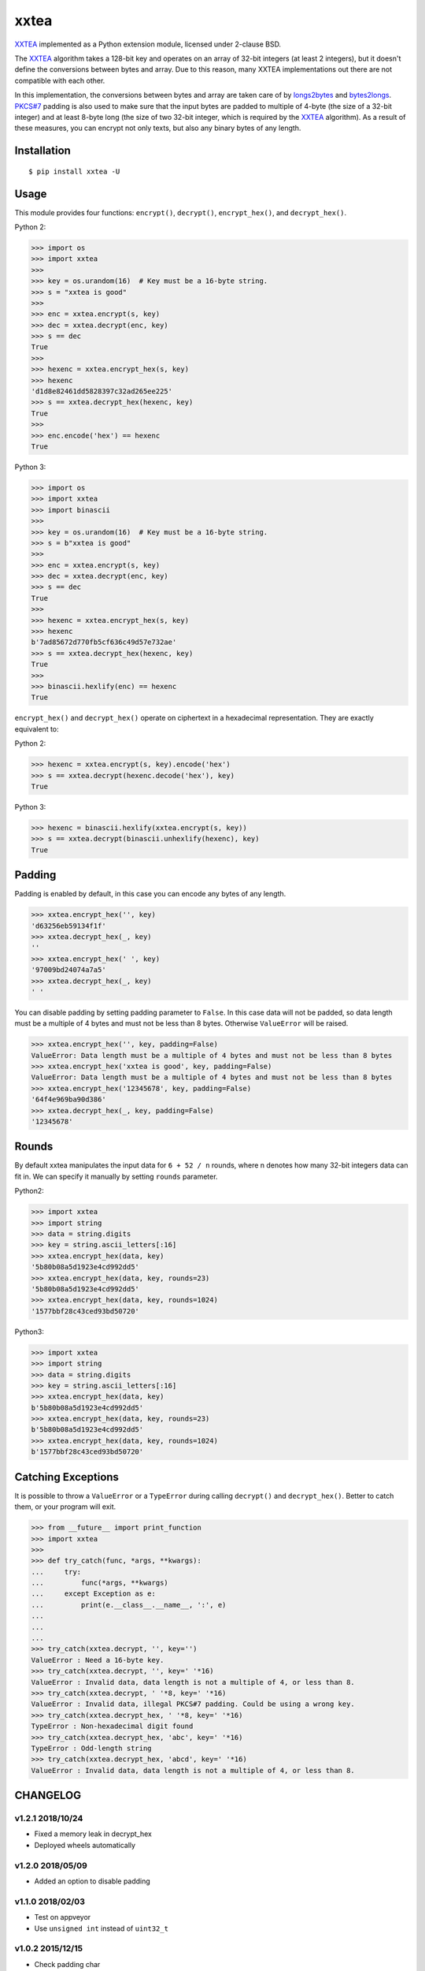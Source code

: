 xxtea |travis-badge| |appveyor-badge| |pypi-badge| |supported-pythons-badge| |license-badge|
==============================================================================================

.. |travis-badge| image:: https://travis-ci.org/ifduyue/xxtea.svg
   :target: https://travis-ci.org/ifduyue/xxtea

.. |appveyor-badge| image:: https://ci.appveyor.com/api/projects/status/mitcnsayvbr10gt4?svg=true
   :target: https://ci.appveyor.com/project/duyue/xxtea
   :alt: Appveyor Build Status

.. |pypi-badge| image:: https://img.shields.io/pypi/v/xxtea.svg
   :target: https://pypi.python.org/pypi/xxtea
   :alt: Latest Version

.. |supported-pythons-badge| image:: https://img.shields.io/pypi/pyversions/xxtea.svg
    :target: https://pypi.python.org/pypi/xxtea
    :alt: Supported Python versions

.. |license-badge| image:: https://img.shields.io/pypi/l/xxtea.svg
    :target: https://pypi.python.org/pypi/xxtea
    :alt: License

.. _XXTEA: http://en.wikipedia.org/wiki/XXTEA
.. _longs2bytes: https://github.com/ifduyue/xxtea/blob/master/xxtea.c#L130
.. _bytes2longs: https://github.com/ifduyue/xxtea/blob/master/xxtea.c#L102
.. _PKCS#7: http://en.wikipedia.org/wiki/Padding_%28cryptography%29#PKCS7

XXTEA_ implemented as a Python extension module, licensed under 2-clause BSD.

The XXTEA_ algorithm takes a 128-bit key and operates on an array of 32-bit
integers (at least 2 integers), but it doesn't define the conversions between
bytes and array. Due to this reason, many XXTEA implementations out there are
not compatible with each other.

In this implementation,  the conversions between bytes and array are
taken care of by longs2bytes_ and bytes2longs_. `PKCS#7`_ padding is also used
to make sure that the input bytes are padded to multiple of 4-byte (the size
of a 32-bit integer) and at least 8-byte long (the size of two 32-bit integer,
which is required by the XXTEA_ algorithm). As a result of these measures,
you can encrypt not only texts, but also any binary bytes of any length.


Installation
-------------

::

    $ pip install xxtea -U


Usage
-----------

This module provides four functions: ``encrypt()``, ``decrypt()``,
``encrypt_hex()``, and ``decrypt_hex()``.

Python 2:

.. code-block:: python

    >>> import os
    >>> import xxtea
    >>>
    >>> key = os.urandom(16)  # Key must be a 16-byte string.
    >>> s = "xxtea is good"
    >>>
    >>> enc = xxtea.encrypt(s, key)
    >>> dec = xxtea.decrypt(enc, key)
    >>> s == dec
    True
    >>>
    >>> hexenc = xxtea.encrypt_hex(s, key)
    >>> hexenc
    'd1d8e82461dd5828397c32ad265ee225'
    >>> s == xxtea.decrypt_hex(hexenc, key)
    True
    >>>
    >>> enc.encode('hex') == hexenc
    True

Python 3:

.. code-block:: Python

    >>> import os
    >>> import xxtea
    >>> import binascii
    >>>
    >>> key = os.urandom(16)  # Key must be a 16-byte string.
    >>> s = b"xxtea is good"
    >>>
    >>> enc = xxtea.encrypt(s, key)
    >>> dec = xxtea.decrypt(enc, key)
    >>> s == dec
    True
    >>>
    >>> hexenc = xxtea.encrypt_hex(s, key)
    >>> hexenc
    b'7ad85672d770fb5cf636c49d57e732ae'
    >>> s == xxtea.decrypt_hex(hexenc, key)
    True
    >>>
    >>> binascii.hexlify(enc) == hexenc
    True


``encrypt_hex()`` and ``decrypt_hex()`` operate on ciphertext in a hexadecimal
representation. They are exactly equivalent to:

Python 2:

.. code-block:: python

    >>> hexenc = xxtea.encrypt(s, key).encode('hex')
    >>> s == xxtea.decrypt(hexenc.decode('hex'), key)
    True

Python 3:

.. code-block:: python

    >>> hexenc = binascii.hexlify(xxtea.encrypt(s, key))
    >>> s == xxtea.decrypt(binascii.unhexlify(hexenc), key)
    True

Padding
---------

Padding is enabled by default, in this case you can encode any bytes of any length.

.. code-block:: python

    >>> xxtea.encrypt_hex('', key)
    'd63256eb59134f1f'
    >>> xxtea.decrypt_hex(_, key)
    ''
    >>> xxtea.encrypt_hex(' ', key)
    '97009bd24074a7a5'
    >>> xxtea.decrypt_hex(_, key)
    ' '

You can disable padding by setting padding parameter to ``False``.
In this case data will not be padded, so data length must be a multiple of 4 bytes and must not be less than 8 bytes.
Otherwise ``ValueError`` will be raised.

.. code-block:: python

    >>> xxtea.encrypt_hex('', key, padding=False)
    ValueError: Data length must be a multiple of 4 bytes and must not be less than 8 bytes
    >>> xxtea.encrypt_hex('xxtea is good', key, padding=False)
    ValueError: Data length must be a multiple of 4 bytes and must not be less than 8 bytes
    >>> xxtea.encrypt_hex('12345678', key, padding=False)
    '64f4e969ba90d386'
    >>> xxtea.decrypt_hex(_, key, padding=False)
    '12345678'

Rounds
----------

By default xxtea manipulates the input data for ``6 + 52 / n`` rounds,
where n denotes how many 32-bit integers data can fit in.
We can specify it manually by setting ``rounds`` parameter.

Python2:

.. code-block:: python

    >>> import xxtea
    >>> import string
    >>> data = string.digits
    >>> key = string.ascii_letters[:16]
    >>> xxtea.encrypt_hex(data, key)
    '5b80b08a5d1923e4cd992dd5'
    >>> xxtea.encrypt_hex(data, key, rounds=23)
    '5b80b08a5d1923e4cd992dd5'
    >>> xxtea.encrypt_hex(data, key, rounds=1024)
    '1577bbf28c43ced93bd50720'

Python3:

.. code-block:: python

    >>> import xxtea
    >>> import string
    >>> data = string.digits
    >>> key = string.ascii_letters[:16]
    >>> xxtea.encrypt_hex(data, key)
    b'5b80b08a5d1923e4cd992dd5'
    >>> xxtea.encrypt_hex(data, key, rounds=23)
    b'5b80b08a5d1923e4cd992dd5'
    >>> xxtea.encrypt_hex(data, key, rounds=1024)
    b'1577bbf28c43ced93bd50720'

Catching Exceptions
---------------------

It is possible to throw a ``ValueError`` or a ``TypeError`` during calling
``decrypt()`` and ``decrypt_hex()``. Better to catch them, or your program
will exit.

.. code-block:: python

    >>> from __future__ import print_function
    >>> import xxtea
    >>>
    >>> def try_catch(func, *args, **kwargs):
    ...     try:
    ...         func(*args, **kwargs)
    ...     except Exception as e:
    ...         print(e.__class__.__name__, ':', e)
    ...
    ...
    ...
    >>> try_catch(xxtea.decrypt, '', key='')
    ValueError : Need a 16-byte key.
    >>> try_catch(xxtea.decrypt, '', key=' '*16)
    ValueError : Invalid data, data length is not a multiple of 4, or less than 8.
    >>> try_catch(xxtea.decrypt, ' '*8, key=' '*16)
    ValueError : Invalid data, illegal PKCS#7 padding. Could be using a wrong key.
    >>> try_catch(xxtea.decrypt_hex, ' '*8, key=' '*16)
    TypeError : Non-hexadecimal digit found
    >>> try_catch(xxtea.decrypt_hex, 'abc', key=' '*16)
    TypeError : Odd-length string
    >>> try_catch(xxtea.decrypt_hex, 'abcd', key=' '*16)
    ValueError : Invalid data, data length is not a multiple of 4, or less than 8.

CHANGELOG
--------------

v1.2.1 2018/10/24
~~~~~~~~~~~~~~~~~~~

- Fixed a memory leak in decrypt_hex
- Deployed wheels automatically

v1.2.0 2018/05/09
~~~~~~~~~~~~~~~~~~~

- Added an option to disable  padding

v1.1.0 2018/02/03
~~~~~~~~~~~~~~~~~~~

- Test on appveyor
- Use ``unsigned int`` instead of ``uint32_t``

v1.0.2 2015/12/15
~~~~~~~~~~~~~~~~~~~

- Check padding char

v1.0.1 2015/12/10
~~~~~~~~~~~~~~~~~~~

- Check upper bound in longs2bytes

v1.0   2015/12/10
~~~~~~~~~~~~~~~~~~~

- Fixed: unbound write
- Changed: raises ValueError instead of TypeError

v0.2.1 2015/03/07
~~~~~~~~~~~~~~~~~~~~

- Fixed: memory leaks
- Use binascii module to encode/decode hex, instead of writing our own C functions.

v0.2.0 2015/02/28
~~~~~~~~~~~~~~~~~~~~

This release is _NOT_ compatible with previous versions.

- [NEW] Added PKCS#7 Padding.
- [NEW] Added `encrypt_hex()` and `decrypt_hex()`.
- [CHANGE] Removed `xxtea.RESULT_TYPE_HEX`, `xxtea.RESULT_TYPE_RAW`, and
  `xxtea.RESULT_TYPE_DEFAULT`. `encrypt()` and `decrypt()` now only
  accept two parameters: input data and key.

v0.1.5 2011/01/23
~~~~~~~~~~~~~~~~~~~~

- fix msvc compiler error


